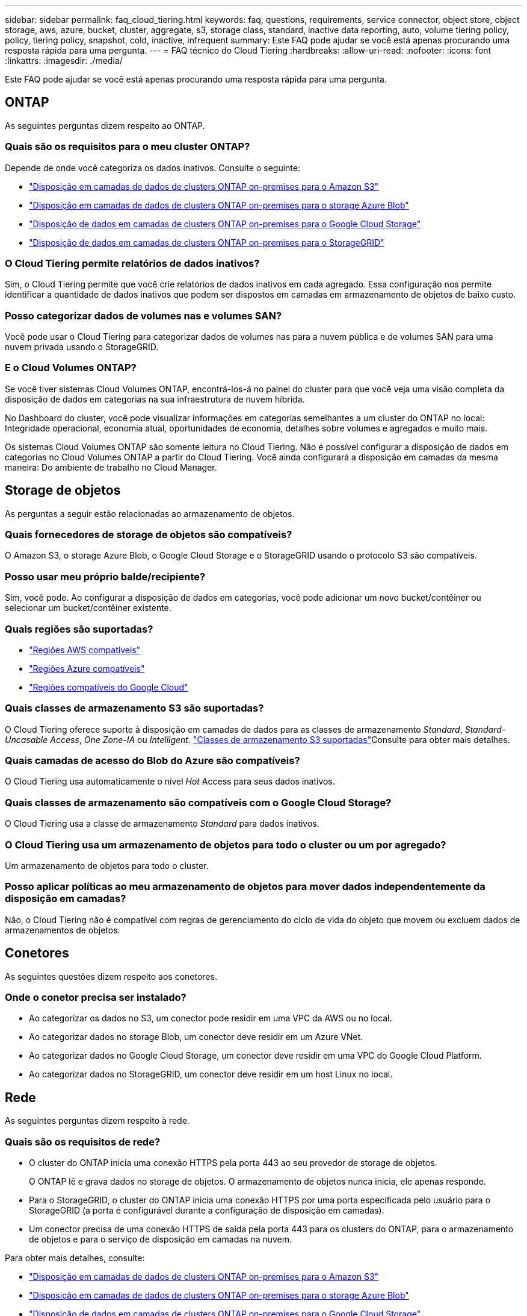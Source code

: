 ---
sidebar: sidebar 
permalink: faq_cloud_tiering.html 
keywords: faq, questions, requirements, service connector, object store, object storage, aws, azure, bucket, cluster, aggregate, s3, storage class, standard, inactive data reporting, auto, volume tiering policy, policy, tiering policy, snapshot, cold, inactive, infrequent 
summary: Este FAQ pode ajudar se você está apenas procurando uma resposta rápida para uma pergunta. 
---
= FAQ técnico do Cloud Tiering
:hardbreaks:
:allow-uri-read: 
:nofooter: 
:icons: font
:linkattrs: 
:imagesdir: ./media/


[role="lead"]
Este FAQ pode ajudar se você está apenas procurando uma resposta rápida para uma pergunta.



== ONTAP

As seguintes perguntas dizem respeito ao ONTAP.



=== Quais são os requisitos para o meu cluster ONTAP?

Depende de onde você categoriza os dados inativos. Consulte o seguinte:

* link:task_tiering_onprem_aws.html#preparing-your-ontap-clusters["Disposição em camadas de dados de clusters ONTAP on-premises para o Amazon S3"]
* link:task_tiering_onprem_azure.html#preparing-your-ontap-clusters["Disposição em camadas de dados de clusters ONTAP on-premises para o storage Azure Blob"]
* link:task_tiering_onprem_gcp.html#preparing-your-ontap-clusters["Disposição de dados em camadas de clusters ONTAP on-premises para o Google Cloud Storage"]
* link:task_tiering_onprem_storagegrid.html#preparing-your-ontap-clusters["Disposição de dados em camadas de clusters ONTAP on-premises para o StorageGRID"]




=== O Cloud Tiering permite relatórios de dados inativos?

Sim, o Cloud Tiering permite que você crie relatórios de dados inativos em cada agregado. Essa configuração nos permite identificar a quantidade de dados inativos que podem ser dispostos em camadas em armazenamento de objetos de baixo custo.



=== Posso categorizar dados de volumes nas e volumes SAN?

Você pode usar o Cloud Tiering para categorizar dados de volumes nas para a nuvem pública e de volumes SAN para uma nuvem privada usando o StorageGRID.



=== E o Cloud Volumes ONTAP?

Se você tiver sistemas Cloud Volumes ONTAP, encontrá-los-á no painel do cluster para que você veja uma visão completa da disposição de dados em categorias na sua infraestrutura de nuvem híbrida.

No Dashboard do cluster, você pode visualizar informações em categorias semelhantes a um cluster do ONTAP no local: Integridade operacional, economia atual, oportunidades de economia, detalhes sobre volumes e agregados e muito mais.

Os sistemas Cloud Volumes ONTAP são somente leitura no Cloud Tiering. Não é possível configurar a disposição de dados em categorias no Cloud Volumes ONTAP a partir do Cloud Tiering. Você ainda configurará a disposição em camadas da mesma maneira: Do ambiente de trabalho no Cloud Manager.



== Storage de objetos

As perguntas a seguir estão relacionadas ao armazenamento de objetos.



=== Quais fornecedores de storage de objetos são compatíveis?

O Amazon S3, o storage Azure Blob, o Google Cloud Storage e o StorageGRID usando o protocolo S3 são compatíveis.



=== Posso usar meu próprio balde/recipiente?

Sim, você pode. Ao configurar a disposição de dados em categorias, você pode adicionar um novo bucket/contêiner ou selecionar um bucket/contêiner existente.



=== Quais regiões são suportadas?

* link:reference_aws_support.html["Regiões AWS compatíveis"]
* link:reference_azure_support.html["Regiões Azure compatíveis"]
* link:reference_google_support.html["Regiões compatíveis do Google Cloud"]




=== Quais classes de armazenamento S3 são suportadas?

O Cloud Tiering oferece suporte à disposição em camadas de dados para as classes de armazenamento _Standard_, _Standard-Uncasable Access_, _One Zone-IA_ ou _Intelligent_. link:reference_aws_support.html["Classes de armazenamento S3 suportadas"]Consulte para obter mais detalhes.



=== Quais camadas de acesso do Blob do Azure são compatíveis?

O Cloud Tiering usa automaticamente o nível _Hot_ Access para seus dados inativos.



=== Quais classes de armazenamento são compatíveis com o Google Cloud Storage?

O Cloud Tiering usa a classe de armazenamento _Standard_ para dados inativos.



=== O Cloud Tiering usa um armazenamento de objetos para todo o cluster ou um por agregado?

Um armazenamento de objetos para todo o cluster.



=== Posso aplicar políticas ao meu armazenamento de objetos para mover dados independentemente da disposição em camadas?

Não, o Cloud Tiering não é compatível com regras de gerenciamento do ciclo de vida do objeto que movem ou excluem dados de armazenamentos de objetos.



== Conetores

As seguintes questões dizem respeito aos conetores.



=== Onde o conetor precisa ser instalado?

* Ao categorizar os dados no S3, um conector pode residir em uma VPC da AWS ou no local.
* Ao categorizar dados no storage Blob, um conector deve residir em um Azure VNet.
* Ao categorizar dados no Google Cloud Storage, um conector deve residir em uma VPC do Google Cloud Platform.
* Ao categorizar dados no StorageGRID, um conector deve residir em um host Linux no local.




== Rede

As seguintes perguntas dizem respeito à rede.



=== Quais são os requisitos de rede?

* O cluster do ONTAP inicia uma conexão HTTPS pela porta 443 ao seu provedor de storage de objetos.
+
O ONTAP lê e grava dados no storage de objetos. O armazenamento de objetos nunca inicia, ele apenas responde.

* Para o StorageGRID, o cluster do ONTAP inicia uma conexão HTTPS por uma porta especificada pelo usuário para o StorageGRID (a porta é configurável durante a configuração de disposição em camadas).
* Um conector precisa de uma conexão HTTPS de saída pela porta 443 para os clusters do ONTAP, para o armazenamento de objetos e para o serviço de disposição em camadas na nuvem.


Para obter mais detalhes, consulte:

* link:task_tiering_onprem_aws.html["Disposição em camadas de dados de clusters ONTAP on-premises para o Amazon S3"]
* link:task_tiering_onprem_azure.html["Disposição em camadas de dados de clusters ONTAP on-premises para o storage Azure Blob"]
* link:task_tiering_onprem_gcp.html["Disposição de dados em camadas de clusters ONTAP on-premises para o Google Cloud Storage"]
* link:task_tiering_onprem_storagegrid.html["Disposição de dados em camadas de clusters ONTAP on-premises para o StorageGRID"]




== Permissões

As perguntas a seguir se referem às permissões.



=== Quais permissões são necessárias na AWS?

As permissões são link:task_tiering_onprem_aws#preparing-amazon-s3["Para gerir o balde S3"]necessárias .



=== Quais permissões são necessárias no Azure?

Não são necessárias permissões extras fora das permissões que você precisa fornecer ao Cloud Manager.



=== Quais permissões são necessárias no Google Cloud Platform?

As permissões de administrador de armazenamento são necessárias para uma conta de serviço que tenha chaves de acesso ao armazenamento.



=== Quais permissões são necessárias para o StorageGRID?

link:task_tiering_onprem_storagegrid.html#preparing-storagegrid["S3 permissões são necessárias"].
